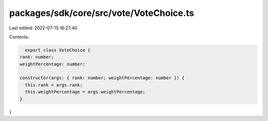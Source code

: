 packages/sdk/core/src/vote/VoteChoice.ts
========================================

Last edited: 2022-07-15 16:27:40

Contents:

.. code-block:: ts

    export class VoteChoice {
  rank: number;
  weightPercentage: number;

  constructor(args: { rank: number; weightPercentage: number }) {
    this.rank = args.rank;
    this.weightPercentage = args.weightPercentage;
  }
}


